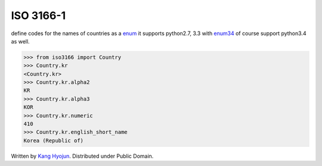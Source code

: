 ISO 3166-1
~~~~~~~~~~~~

.. image:: https://badge.fury.io/py/iso-3166-1.svg
   :target: http://badge.fury.io/py/iso-3166-1

.. image:: https://travis-ci.org/spoqa/iso-3166-1.svg
   :target: https://travis-ci.org/spoqa/iso-3166-1

define codes for the names of countries as a enum_ it supports python2.7, 3.3
with enum34_ of course support python3.4 as well.

.. _enum: https://docs.python.org/3/library/enum.html
.. _enum34: https://pypi.python.org/pypi/enum34

.. code-block::

   >>> from iso3166 import Country
   >>> Country.kr
   <Country.kr>
   >>> Country.kr.alpha2
   KR
   >>> Country.kr.alpha3
   KOR
   >>> Country.kr.numeric
   410
   >>> Country.kr.english_short_name
   Korea (Republic of)


Written by `Kang Hyojun`_.  Distributed under Public Domain.

.. _Kang Hyojun: http://github.com/admire93
